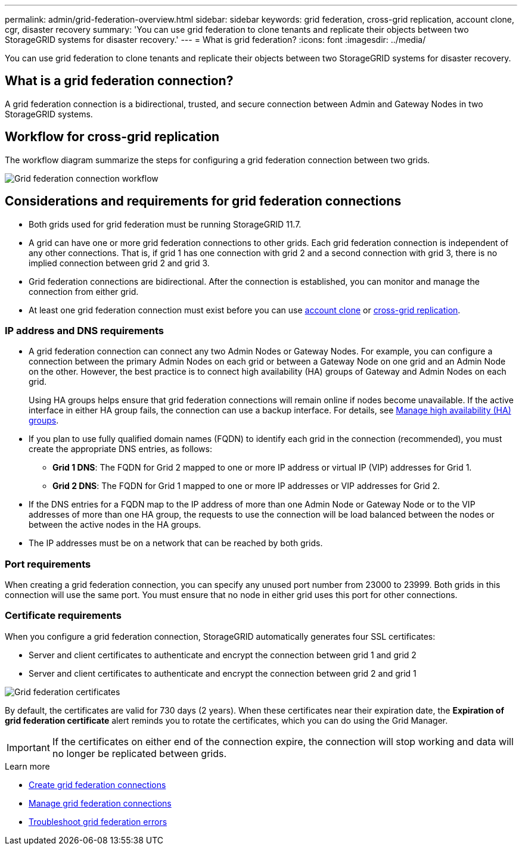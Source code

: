---
permalink: admin/grid-federation-overview.html
sidebar: sidebar
keywords: grid federation, cross-grid replication, account clone, cgr, disaster recovery
summary: 'You can use grid federation to clone tenants and replicate their objects between two StorageGRID systems for disaster recovery.'
---
= What is grid federation?
:icons: font
:imagesdir: ../media/

[.lead]
You can use grid federation to clone tenants and replicate their objects between two StorageGRID systems for disaster recovery.

== What is a grid federation connection?

A grid federation connection is a bidirectional, trusted, and secure connection between Admin and Gateway Nodes in two StorageGRID systems.

== Workflow for cross-grid replication

The workflow diagram summarize the steps for configuring a grid federation connection between two grids. 

image:../media/grid-federation-workflow.png[Grid federation connection workflow]

== Considerations and requirements for grid federation connections

* Both grids used for grid federation must be running StorageGRID 11.7.

* A grid can have one or more grid federation connections to other grids. Each grid federation connection is independent of any other connections. That is, if grid 1 has one connection with grid 2 and a second connection with grid 3, there is no implied connection between grid 2 and grid 3.

* Grid federation connections are bidirectional. After the connection is established, you can monitor and manage the connection from either grid. 

* At least one grid federation connection must exist before you can use link:grid-federation-what-is-account-clone.html[account clone] or link:grid-federation-what-is-cross-grid-replication.html[cross-grid replication].

=== IP address and DNS requirements

* A grid federation connection can connect any two Admin Nodes or Gateway Nodes. For example, you can configure a connection between the primary Admin Nodes on each grid or between a Gateway Node on one grid and an Admin Node on the other. However, the best practice is to connect high availability (HA) groups of Gateway and Admin Nodes on each grid.
+
Using HA groups helps ensure that grid federation connections will remain online if nodes become unavailable. If the active interface in either HA group fails, the connection can use a backup interface. For details, see xref:managing-high-availability-groups.adoc[Manage high availability (HA) groups].

* If you plan to use fully qualified domain names (FQDN) to identify each grid in the connection (recommended), you must create the appropriate DNS entries, as follows:

** *Grid 1 DNS*: The FQDN for Grid 2 mapped to one or more IP address or virtual IP (VIP) addresses for Grid 1. 
** *Grid 2 DNS*: The FQDN for Grid 1 mapped to one or more IP addresses or VIP addresses for Grid 2. 

* If the DNS entries for a FQDN map to the IP address of more than one Admin Node or Gateway Node or to the VIP addresses of more than one HA group, the requests to use the connection will be load balanced between the nodes or between the active nodes in the HA groups.

* The IP addresses must be on a network that can be reached by both grids.

=== Port requirements

When creating a grid federation connection, you can specify any unused port number from 23000 to 23999. Both grids in this connection will use the same port. You must ensure that no node in either grid uses this port for other connections.

=== Certificate requirements

When you configure a grid federation connection, StorageGRID automatically generates four SSL certificates:

* Server and client certificates to authenticate and encrypt the connection between grid 1 and grid 2
* Server and client certificates to authenticate and encrypt the connection between grid 2 and grid 1

image:../media/grid-federation-certificates.png[Grid federation certificates]

By default, the certificates are valid for 730 days (2 years). When these certificates near their expiration date, 
the *Expiration of grid federation certificate* alert reminds you to rotate the certificates, which you can do using the Grid Manager. 

[IMPORTANT]
If the certificates on either end of the connection expire, the connection will stop working and data will no longer be replicated between grids. 

.Learn more
* xref:grid-federation-create-connection.adoc[Create grid federation connections]
* xref:grid-federation-manage-connection.adoc[Manage grid federation connections]
* xref:grid-federation-troubleshoot.adoc[Troubleshoot grid federation errors]

